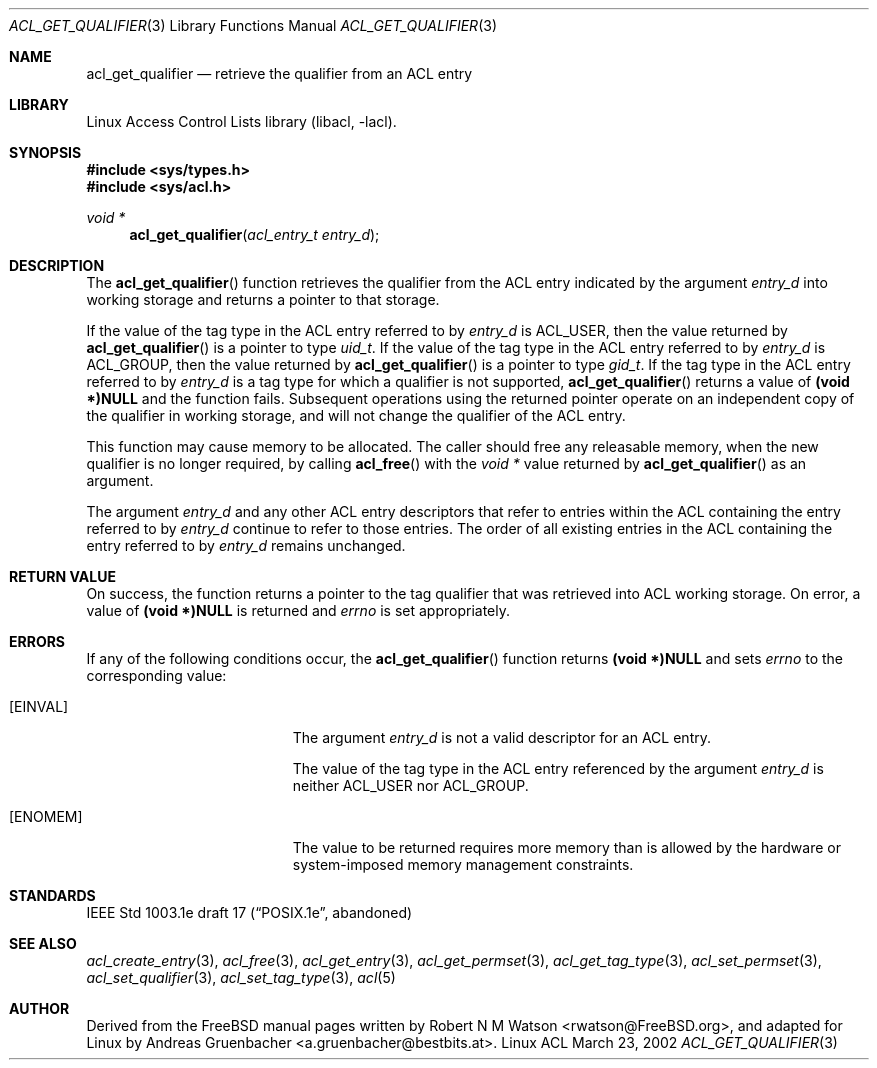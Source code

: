 .\" Access Control Lists manual pages
.\"
.\" (C) 2002 Andreas Gruenbacher, <a.gruenbacher@bestbits.at>
.\"
.\" This is free documentation; you can redistribute it and/or
.\" modify it under the terms of the GNU General Public License as
.\" published by the Free Software Foundation; either version 2 of
.\" the License, or (at your option) any later version.
.\"
.\" The GNU General Public License's references to "object code"
.\" and "executables" are to be interpreted as the output of any
.\" document formatting or typesetting system, including
.\" intermediate and printed output.
.\"
.\" This manual is distributed in the hope that it will be useful,
.\" but WITHOUT ANY WARRANTY; without even the implied warranty of
.\" MERCHANTABILITY or FITNESS FOR A PARTICULAR PURPOSE.  See the
.\" GNU General Public License for more details.
.\"
.\" You should have received a copy of the GNU General Public
.\" License along with this manual.  If not, see
.\" <http://www.gnu.org/licenses/>.
.\"
.Dd March 23, 2002
.Dt ACL_GET_QUALIFIER 3
.Os "Linux ACL"
.Sh NAME
.Nm acl_get_qualifier
.Nd retrieve the qualifier from an ACL entry
.Sh LIBRARY
Linux Access Control Lists library (libacl, \-lacl).
.Sh SYNOPSIS
.In sys/types.h
.In sys/acl.h
.Ft void *
.Fn acl_get_qualifier "acl_entry_t entry_d"
.Sh DESCRIPTION
The
.Fn acl_get_qualifier
function retrieves the qualifier from the ACL entry indicated by the argument
.Va entry_d
into working storage and returns a pointer to that storage.
.Pp
If the value of the tag type in the ACL entry referred to by
.Va entry_d
is ACL_USER, then the value returned by
.Fn acl_get_qualifier
is a pointer to type
.Va uid_t .
If the value of the tag type in the ACL entry referred to by
.Va entry_d
is ACL_GROUP, then the value returned by
.Fn acl_get_qualifier
is a pointer to type
.Va gid_t .
If the tag type in the ACL entry referred to by
.Va entry_d
is a tag type for which a qualifier is not supported,
.Fn acl_get_qualifier
returns a value of
.Li (void *)NULL
and the function fails. Subsequent operations using the returned pointer
operate on an independent copy of the qualifier in working storage, and will not change the qualifier of the ACL entry.
.Pp
This function may cause memory to be allocated. The caller should free any
releasable memory, when the new qualifier is no longer required, by calling
.Fn acl_free
with the
.Va void *
value returned by
.Fn acl_get_qualifier
as an argument.
.Pp
The argument
.Va entry_d
and any other ACL entry descriptors that refer to entries within the ACL
containing the entry referred to by
.Va entry_d
continue to refer to those entries. The order of all existing
entries in the ACL containing the entry referred to by
.Va entry_d
remains unchanged.
.Sh RETURN VALUE
On success, the function returns a pointer to the tag qualifier that was retrieved into ACL working storage. On error, a value of
.Li (void *)NULL
is returned and
.Va errno
is set appropriately.
.Sh ERRORS
If any of the following conditions occur, the
.Fn acl_get_qualifier
function returns
.Li (void *)NULL
and sets
.Va errno
to the corresponding value:
.Bl -tag -width Er
.It Bq Er EINVAL
The argument
.Va entry_d
is not a valid descriptor for an ACL entry.
.Pp
The value of the tag type in the ACL entry referenced by the argument
.Va entry_d
is neither ACL_USER nor ACL_GROUP.
.It Bq Er ENOMEM
The value to be returned requires more memory than is allowed by the hardware or system-imposed memory management constraints.
.El
.Sh STANDARDS
IEEE Std 1003.1e draft 17 (\(lqPOSIX.1e\(rq, abandoned)
.Sh SEE ALSO
.Xr acl_create_entry 3 ,
.Xr acl_free 3 ,
.Xr acl_get_entry 3 ,
.Xr acl_get_permset 3 ,
.Xr acl_get_tag_type 3 ,
.Xr acl_set_permset 3 ,
.Xr acl_set_qualifier 3 ,
.Xr acl_set_tag_type 3 ,
.Xr acl 5
.Sh AUTHOR
Derived from the FreeBSD manual pages written by
.An "Robert N M Watson" Aq rwatson@FreeBSD.org ,
and adapted for Linux by
.An "Andreas Gruenbacher" Aq a.gruenbacher@bestbits.at .
